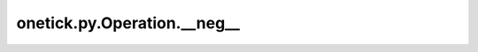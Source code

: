 onetick.py.Operation.__neg__
============================

.. automethod:: onetick.py.Operation.__neg__
